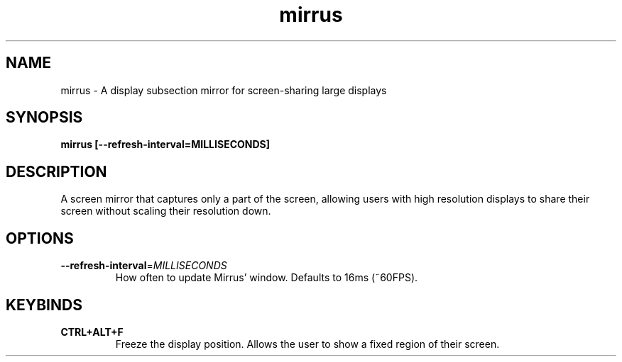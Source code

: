 .TH mirrus 1 "" ""
.SH NAME
mirrus \- A display subsection mirror for screen-sharing large displays
.SH SYNOPSIS
.B mirrus [--refresh-interval=MILLISECONDS]
.SH DESCRIPTION
A screen mirror that captures only a part of the screen, allowing users with high resolution displays to share their screen without scaling their resolution down.
.SH OPTIONS
.TP
.BR \-\-refresh-interval =\fIMILLISECONDS\fR
How often to update Mirrus' window. Defaults to 16ms (~60FPS).

.SH KEYBINDS
.TP
.BR CTRL+ALT+F
Freeze the display position. Allows the user to show a fixed region of their screen.
